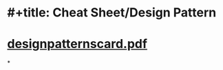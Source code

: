 * #+title: Cheat Sheet/Design Pattern
* [[../assets/designpatternscard_1651895220758_0.pdf][designpatternscard.pdf]]
*